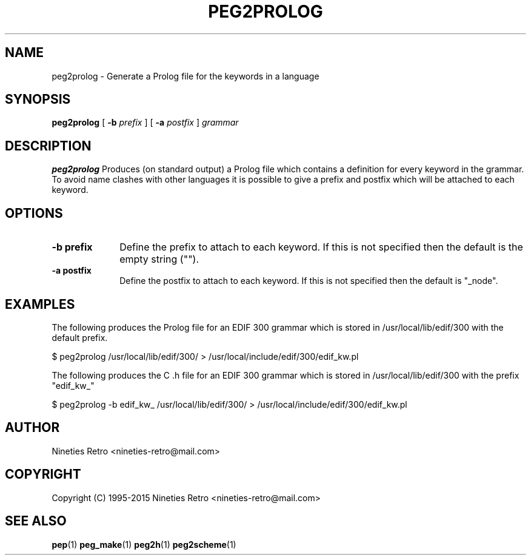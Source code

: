 .\" Copyright (c) 1994-2015 Nineties Retro
.TH PEG2PROLOG L "January 2, 1995"
.UC 4
.SH NAME
peg2prolog \- Generate a Prolog file for the keywords in a language
.SH SYNOPSIS
.B peg2prolog
[
.B \-b
.I prefix
] [
.B \-a
.I postfix
]
.I grammar
.br
.SH DESCRIPTION
.B peg2prolog
Produces (on standard output) a Prolog file which contains a definition
for every keyword in the grammar.  To avoid name clashes with other
languages it is possible to give a prefix and postfix which will be
attached to each keyword.

.SH OPTIONS

.TP 1i
.B \-b prefix
Define the prefix to attach to each keyword.  If this is not specified
then the default is the empty string ("").
.TP
.B \-a postfix
Define the postfix to attach to each keyword.  If this is not specified
then the default is "_node".

.SH EXAMPLES

The following produces the Prolog file for an EDIF 300 grammar which is
stored in /usr/local/lib/edif/300 with the default prefix.

.nf
$ peg2prolog /usr/local/lib/edif/300/ > /usr/local/include/edif/300/edif_kw.pl
.fi

The following produces the C .h file for an EDIF 300 grammar which is
stored in /usr/local/lib/edif/300 with the prefix "edif_kw_"

.nf
$ peg2prolog -b edif_kw_ /usr/local/lib/edif/300/ > /usr/local/include/edif/300/edif_kw.pl
.fi

.SH AUTHOR

Nineties Retro <nineties-retro@mail.com>

.SH COPYRIGHT

Copyright (C) 1995-2015 Nineties Retro <nineties-retro@mail.com>

.SH SEE ALSO
.BR pep (1)
.BR peg_make (1)
.BR peg2h (1)
.BR peg2scheme (1)
